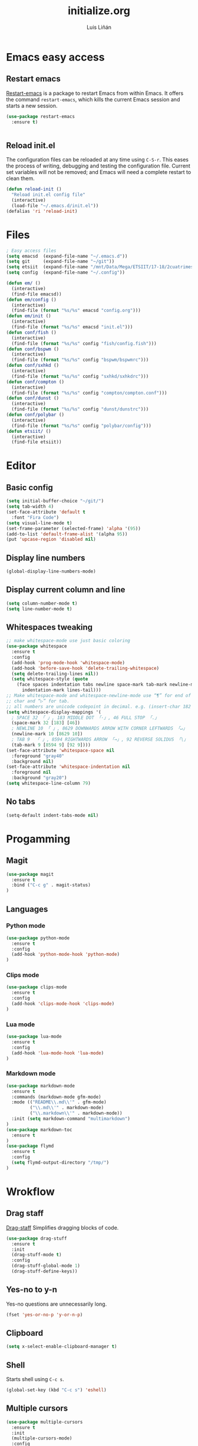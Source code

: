 #+TITLE:  initialize.org
#+AUTHOR: Luis Liñán
#+EMAIL:  luislivilla@gmail.com

* Emacs easy access

** Restart emacs

[[https://github.com/iqbalansari/restart-emacs][Restart-emacs]] is a package to
restart Emacs from within Emacs. It offers the command =restart-emacs=, which
kills the current Emacs session and starts a new session.

#+BEGIN_SRC emacs-lisp
(use-package restart-emacs
  :ensure t)


#+END_SRC


** Reload init.el

The configuration files can be reloaded at any time using =C-S-r=.
This eases the process of writing, debugging and testing the
configuration file. Current set variables will not be removed; and
Emacs will need a complete restart to clean them.

#+BEGIN_SRC emacs-lisp
(defun reload-init ()
  "Reload init.el config file"
  (interactive)
  (load-file "~/.emacs.d/init.el"))
(defalias 'ri 'reload-init)
#+END_SRC


* Files

#+BEGIN_SRC emacs-lisp
; Easy access files
(setq emacsd  (expand-file-name "~/.emacs.d"))
(setq git     (expand-file-name "~/git"))
(setq etsiit  (expand-file-name "/mnt/Data/Mega/ETSIIT/17-18/2cuatrimestre"))
(setq config  (expand-file-name "~/.config"))

(defun em/ ()
  (interactive)
  (find-file emacsd))
(defun em/config ()
  (interactive)
  (find-file (format "%s/%s" emacsd "config.org")))
(defun em/init ()
  (interactive)
  (find-file (format "%s/%s" emacsd "init.el")))
(defun conf/fish ()
  (interactive)
  (find-file (format "%s/%s" config "fish/config.fish")))
(defun conf/bspwm ()
  (interactive)
  (find-file (format "%s/%s" config "bspwm/bspwmrc")))
(defun conf/sxhkd ()
  (interactive)
  (find-file (format "%s/%s" config "sxhkd/sxhkdrc")))
(defun conf/compton ()
  (interactive)
  (find-file (format "%s/%s" config "compton/compton.conf")))
(defun conf/dunst ()
  (interactive)
  (find-file (format "%s/%s" config "dunst/dunstrc")))
(defun conf/polybar ()
  (interactive)
  (find-file (format "%s/%s" config "polybar/config")))
(defun etsiit/ ()
  (interactive)
  (find-file etsiit))
#+End_SRC


* Editor

** Basic config

#+BEGIN_SRC emacs-lisp
(setq initial-buffer-choice "~/git/")
(setq tab-width 4)
(set-face-attribute 'default t
  :font "Fira Code")
(setq visual-line-mode t)
(set-frame-parameter (selected-frame) 'alpha '(95))
(add-to-list 'default-frame-alist '(alpha 95))
(put 'upcase-region 'disabled nil)
#+END_SRC


** Display line numbers

#+BEGIN_SRC emacs-lisp
(global-display-line-numbers-mode)
#+END_SRC


** Display current column and line

#+BEGIN_SRC emacs-lisp
(setq column-number-mode t)
(setq line-number-mode t)
#+END_SRC


** Whitespaces tweaking

#+BEGIN_SRC emacs-lisp
;; make whitespace-mode use just basic coloring
(use-package whitespace
  :ensure t
  :config
  (add-hook 'prog-mode-hook 'whitespace-mode)
  (add-hook 'before-save-hook 'delete-trailing-whitespace)
  (setq delete-trailing-lines nil))
  (setq whitespace-style (quote
    (face spaces indentation tabs newline space-mark tab-mark newline-mark
      indentation-mark lines-tail)))
;; Make whitespace-mode and whitespace-newline-mode use “¶” for end of line
;; char and “▷” for tab.
;; all numbers are unicode codepoint in decimal. e.g. (insert-char 182 1)
(setq whitespace-display-mappings '(
  ; SPACE 32 「 」, 183 MIDDLE DOT 「·」, 46 FULL STOP 「.」
  (space-mark 32 [183] [46])
  ; NEWLINE 10 「 」, 8629 DOWNWARDS ARROW WITH CORNER LEFTWARDS 「↵」
  (newline-mark 10 [8629 10])
  ; TAB 9  「 」, 8594 RIGHTWARDS ARROW 「→」, 92 REVERSE SOLIDUS 「\」
  (tab-mark 9 [8594 9] [92 9])))
(set-face-attribute 'whitespace-space nil
  :foreground "gray40"
  :background nil)
(set-face-attribute 'whitespace-indentation nil
  :foreground nil
  :background "gray20")
(setq whitespace-line-column 79)
#+End_SRC


** No tabs

#+BEGIN_SRC emacs-lisp
(setq-default indent-tabs-mode nil)
#+End_SRC


* Progamming

** Magit

#+BEGIN_SRC emacs-lisp
(use-package magit
  :ensure t
  :bind ("C-c g" . magit-status)
)
#+END_SRC


** Languages

*** Python mode

#+BEGIN_SRC emacs-lisp
(use-package python-mode
  :ensure t
  :config
  (add-hook 'python-mode-hook 'python-mode)
)
#+END_SRC


*** Clips mode

#+BEGIN_SRC emacs-lisp
(use-package clips-mode
  :ensure t
  :config
  (add-hook 'clips-mode-hook 'clips-mode)
)
#+END_SRC


*** Lua mode

#+BEGIN_SRC emacs-lisp
(use-package lua-mode
  :ensure t
  :config
  (add-hook 'lua-mode-hook 'lua-mode)
)
#+END_SRC


*** Markdown mode

#+BEGIN_SRC emacs-lisp
(use-package markdown-mode
  :ensure t
  :commands (markdown-mode gfm-mode)
  :mode (("README\\.md\\'" . gfm-mode)
         ("\\.md\\'" . markdown-mode)
         ("\\.markdown\\'" . markdown-mode))
  :init (setq markdown-command "multimarkdown")
)
(use-package markdown-toc
  :ensure t
)
(use-package flymd
  :ensure t
  :config
  (setq flymd-output-directory "/tmp/")
)
#+END_SRC


* Wrokflow

** Drag staff
[[https://github.com/rejeep/drag-stuff.el][Drag-staff]] Simplifies dragging
blocks of code.

#+BEGIN_SRC emacs-lisp
(use-package drag-stuff
  :ensure t
  :init
  (drag-stuff-mode t)
  :config
  (drag-stuff-global-mode 1)
  (drag-stuff-define-keys))
#+END_SRC


** Yes-no to y-n

Yes-no questions are unnecessarily long.

#+BEGIN_SRC emacs-lisp
(fset 'yes-or-no-p 'y-or-n-p)
#+END_SRC


** Clipboard

#+BEGIN_SRC emacs-lisp
(setq x-select-enable-clipboard-manager t)
#+END_SRC


** Shell

Starts shell using =C-c s=.

#+BEGIN_SRC emacs-lisp
(global-set-key (kbd "C-c s") 'eshell)
#+END_SRC


** Multiple cursors

#+BEGIN_SRC emacs-lisp
(use-package multiple-cursors
  :ensure t
  :init
  (multiple-cursors-mode)
  :config
  (global-set-key (kbd "C->")           'mc/mark-next-like-this)
  (global-set-key (kbd "C-S->")         'mc/mark-next-like-this-world)
  (global-set-key (kbd "C-<")           'mc/mark-previous-like-this)
  (global-set-key (kbd "C-S-<")         'mc/mark-previous-like-this-world)
  (global-set-key (kbd "C-c a")         'mc/mark-all-like-this)
  (global-set-key (kbd "C-S-<mouse-1>") 'mc/add-cursor-on-click))
#+END_SRC


* Backup files

Disables backup files.

#+BEGIN_SRC emacs-lisp
(setq make-backup-files nil)
(setq auto-save-default nil)
#+END_SRC


* Custom file

#+BEGIN_SRC emacs-lisp
;; (setq custom-file "~/.emacs.d/custom.el")
;; (load custom-file)
#+END_SRC

